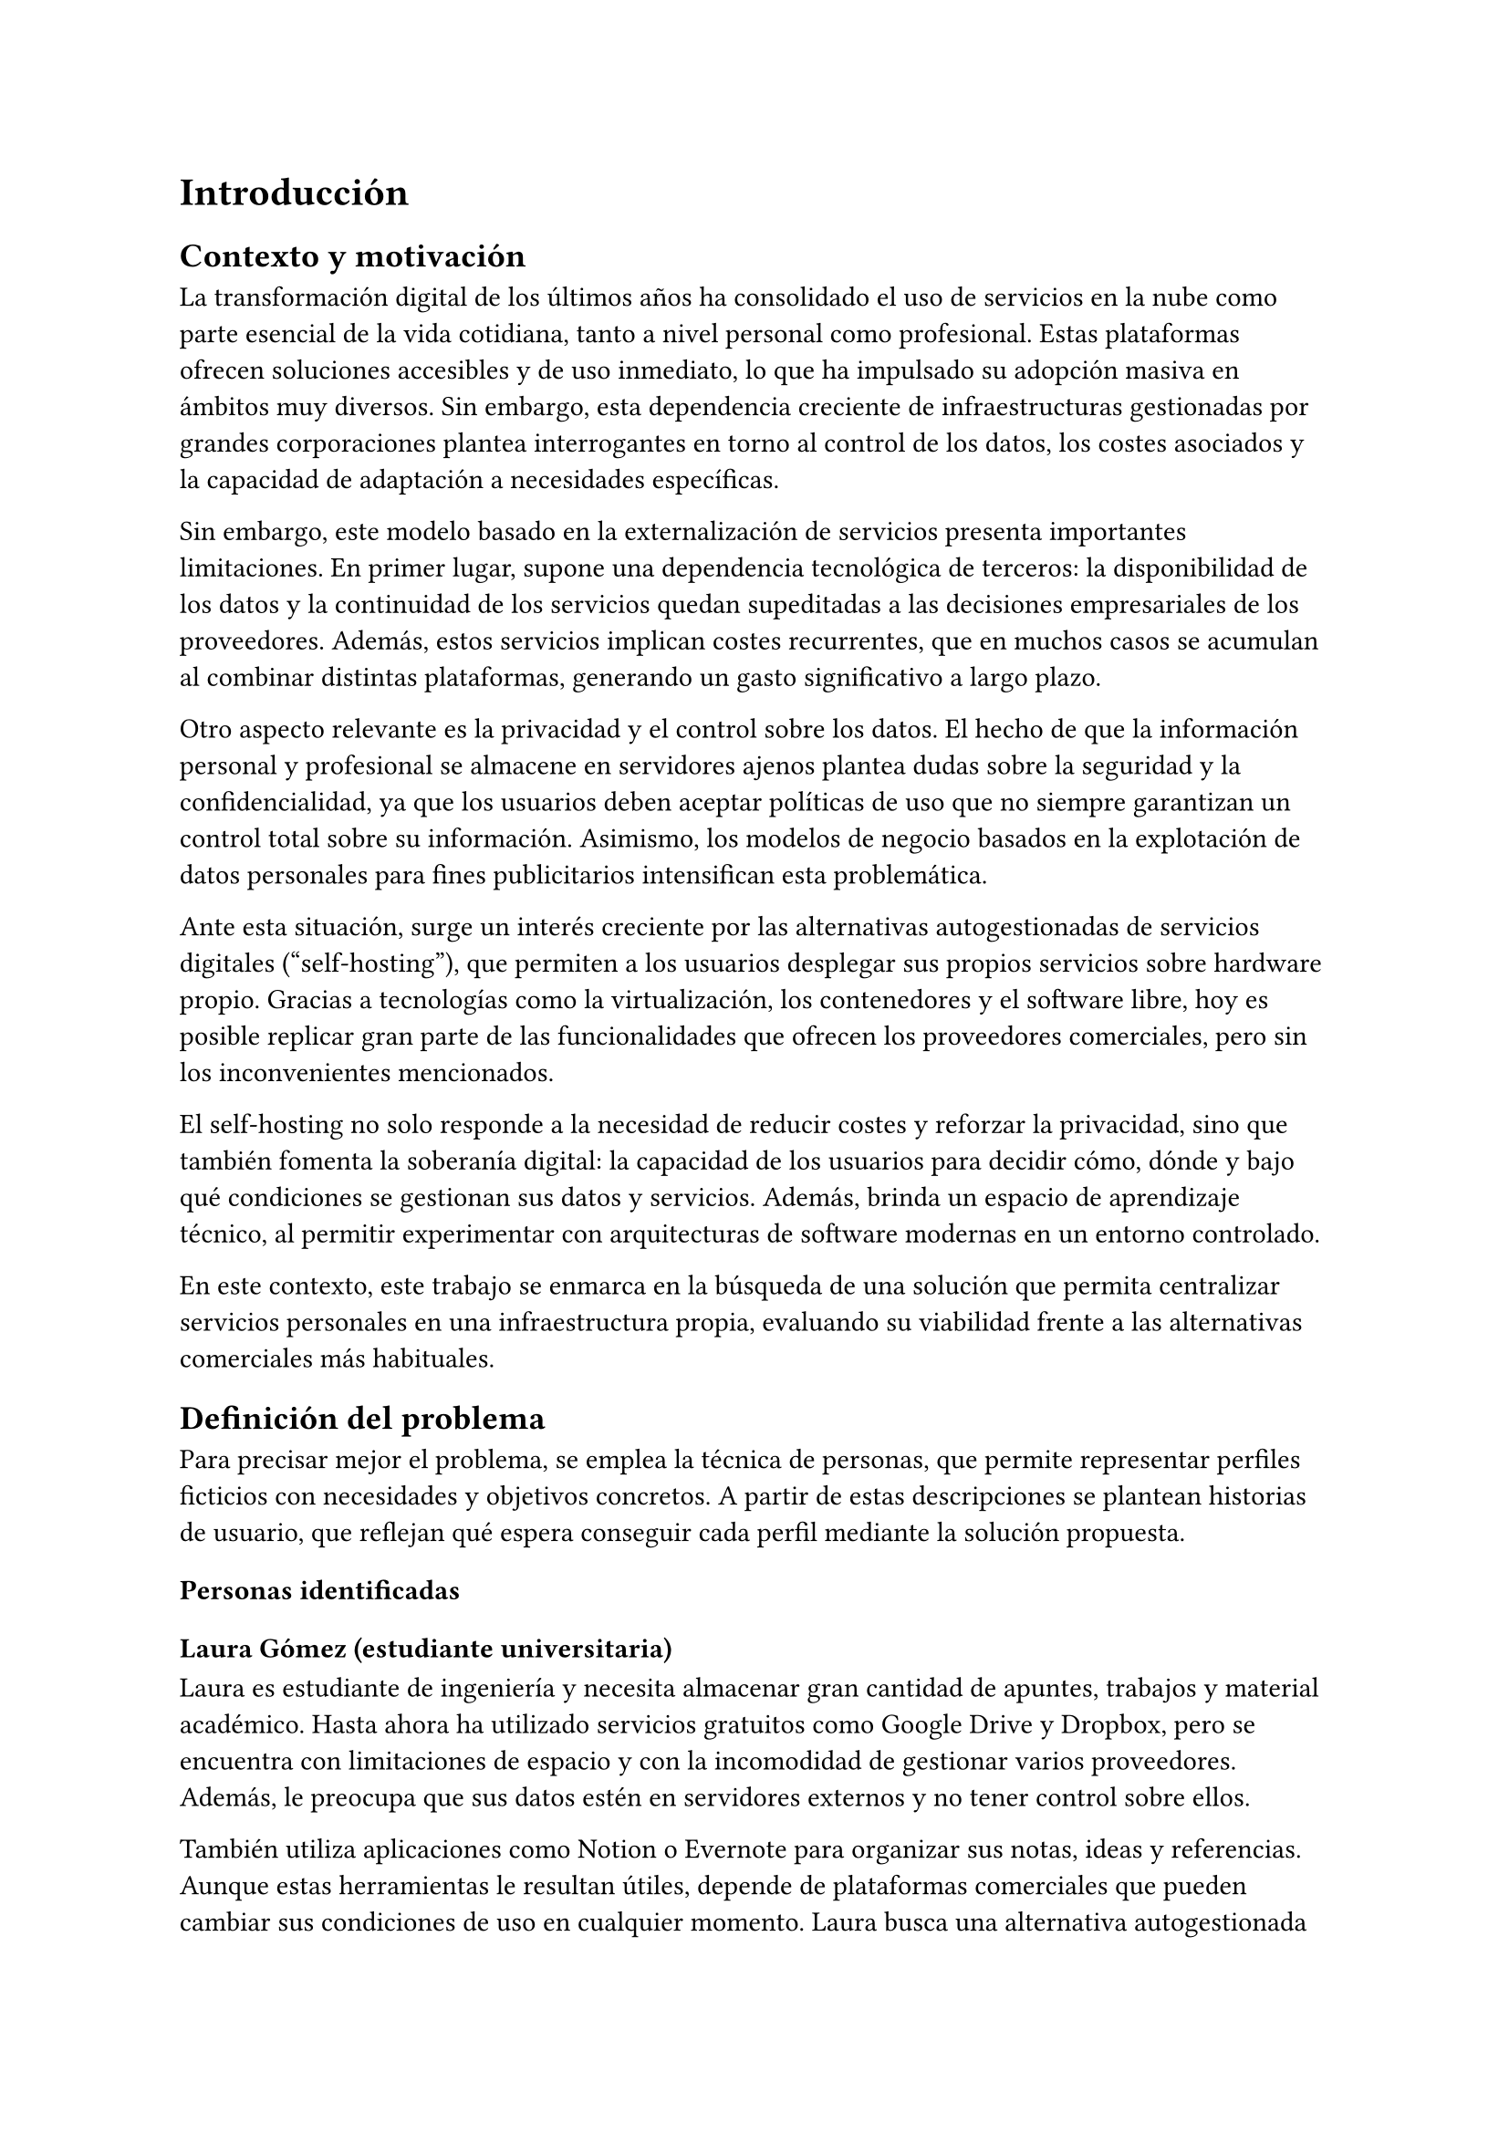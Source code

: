 = Introducción

== Contexto y motivación

La transformación digital de los últimos años ha consolidado el uso de servicios
en la nube como parte esencial de la vida cotidiana, tanto a nivel personal como
profesional. Estas plataformas ofrecen soluciones accesibles y de uso inmediato,
lo que ha impulsado su adopción masiva en ámbitos muy diversos. Sin embargo,
esta dependencia creciente de infraestructuras gestionadas por grandes
corporaciones plantea interrogantes en torno al control de los datos, los costes
asociados y la capacidad de adaptación a necesidades específicas.

Sin embargo, este modelo basado en la externalización de servicios presenta
importantes limitaciones. En primer lugar, supone una dependencia tecnológica de
terceros: la disponibilidad de los datos y la continuidad de los servicios
quedan supeditadas a las decisiones empresariales de los proveedores. Además,
estos servicios implican costes recurrentes, que en muchos casos se acumulan al
combinar distintas plataformas, generando un gasto significativo a largo plazo.

Otro aspecto relevante es la privacidad y el control sobre los datos. El hecho
de que la información personal y profesional se almacene en servidores ajenos
plantea dudas sobre la seguridad y la confidencialidad, ya que los usuarios
deben aceptar políticas de uso que no siempre garantizan un control total sobre
su información. Asimismo, los modelos de negocio basados en la explotación de
datos personales para fines publicitarios intensifican esta problemática.

Ante esta situación, surge un interés creciente por las alternativas
autogestionadas de servicios digitales ("self-hosting"), que permiten a los
usuarios desplegar sus propios servicios sobre hardware propio. Gracias a
tecnologías como la virtualización, los contenedores y el software libre, hoy es
posible replicar gran parte de las funcionalidades que ofrecen los proveedores
comerciales, pero sin los inconvenientes mencionados.

El self-hosting no solo responde a la necesidad de reducir costes y reforzar la
privacidad, sino que también fomenta la soberanía digital: la capacidad de los
usuarios para decidir cómo, dónde y bajo qué condiciones se gestionan sus datos
y servicios. Además, brinda un espacio de aprendizaje técnico, al permitir
experimentar con arquitecturas de software modernas en un entorno controlado.

En este contexto, este trabajo se enmarca en la búsqueda de una solución que
permita centralizar servicios personales en una infraestructura propia,
evaluando su viabilidad frente a las alternativas comerciales más habituales.

== Definición del problema

Para precisar mejor el problema, se emplea la técnica de personas, que permite
representar perfiles ficticios con necesidades y objetivos concretos. A partir
de estas descripciones se plantean historias de usuario, que reflejan qué espera
conseguir cada perfil mediante la solución propuesta.

=== Personas identificadas
==== Laura Gómez (estudiante universitaria)

Laura es estudiante de ingeniería y necesita almacenar gran cantidad de apuntes,
trabajos y material académico. Hasta ahora ha utilizado servicios gratuitos como
Google Drive y Dropbox, pero se encuentra con limitaciones de espacio y con la
incomodidad de gestionar varios proveedores. Además, le preocupa que sus datos
estén en servidores externos y no tener control sobre ellos.

También utiliza aplicaciones como Notion o Evernote para organizar sus notas,
ideas y referencias. Aunque estas herramientas le resultan útiles, depende de
plataformas comerciales que pueden cambiar sus condiciones de uso en cualquier
momento. Laura busca una alternativa autogestionada que le permita centralizar
tanto sus documentos como sus notas académicas en un único entorno bajo su
control.

==== Marta Sánchez (administradora de sistemas)

Marta es responsable de la infraestructura informática en una pequeña empresa.
Su equipo maneja decenas de credenciales para distintos servicios y hasta ahora
utilizaban hojas de cálculo compartidas, lo que supone un riesgo de seguridad.
Marta quiere una solución autogestionada que le permita almacenar, compartir y
gestionar contraseñas de manera segura, sin depender de proveedores externos.

== Historias de usuario
=== Laura Gómez (estudiante universitaria)

- HU01: Como estudiante, quiero almacenar mis documentos en un servidor propio,
  para poder acceder a ellos desde cualquier dispositivo sin depender de Google
  Drive o Dropbox.

- HU02: Como estudiante, quiero compartir carpetas con mis compañeros, para
  facilitar el trabajo en grupo de forma sencilla y bajo mi control.

- HU03: Como estudiante, quiero organizar mis notas e ideas en una herramienta
  similar a Notion, para tener toda mi información académica centralizada sin
  depender de servicios externos.

- HU04: Como estudiante, quiero acceder a mis notas desde distintos
  dispositivos, para poder continuar mi trabajo académico en cualquier lugar.

=== Marta Sánchez (administradora de sistemas)

- HU05: Como administradora de sistemas, quiero almacenar todas las credenciales
  de mi equipo en un gestor de contraseñas seguro, para evitar pérdidas de
  información y riesgos de seguridad.

- HU06: Como administradora de sistemas, quiero compartir ciertas contraseñas
  con mis compañeros de forma controlada, para que cada usuario tenga acceso
  únicamente a la información que necesita.

== Objetivos del trabajo

El presente trabajo tiene como finalidad diseñar e implementar una
infraestructura de servicios digitales autogestionados que permita sustituir
parcialmente soluciones comerciales de uso cotidiano, garantizando mayor control
sobre los datos, reducción de costes y flexibilidad en la personalización.

=== Objetivo general

Diseñar e implementar una infraestructura de self-hosting basada en software
libre y desplegada mediante contenedores, que proporcione servicios de
almacenamiento de archivos, toma y organización de notas, y gestión de
contraseñas como alternativa a las plataformas comerciales más habituales.

=== Objetivos específicos

+ Desplegar y configurar Nextcloud como sistema de sincronización y compartición
  de documentos, permitiendo tanto el acceso multiplataforma como el trabajo
  colaborativo en grupos reducidos.

+ Implementar una herramienta de notas y organización personal que permita a los
  estudiantes centralizar y estructurar su información académica como
  alternativa a plataformas comerciales como Notion o Evernote.

+ Integrar un gestor de contraseñas autogestionado para almacenar de manera
  segura credenciales personales o de equipo, permitiendo el acceso controlado y
  compartido según las necesidades.

+ Desplegar todos los servicios mediante contenedores, favoreciendo la
  portabilidad, el mantenimiento y la escalabilidad de la solución.

+ Realizar un análisis frente a servicios comerciales equivalentes, evaluando
  aspectos como coste, facilidad de uso, privacidad, flexibilidad y seguridad.

+ Elaborar una guía de instalación y configuración de los servicios, con el fin
  de que la propuesta pueda ser replicada por otros usuarios interesados en
  adoptar soluciones autogestionadas.
